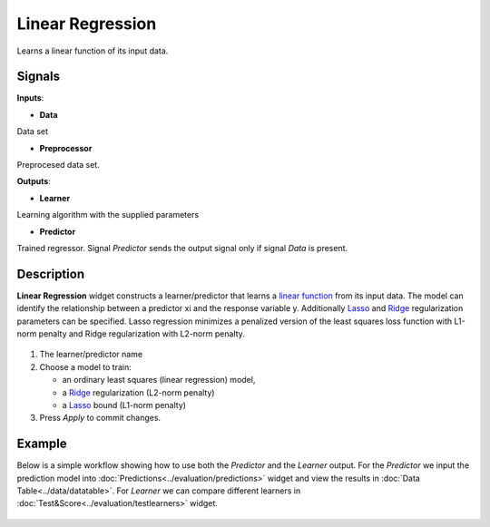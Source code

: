Linear Regression
=================

.. figure:: icons/linear-regression.png

Learns a linear function of its input data.

Signals
-------

**Inputs**:

-  **Data**

Data set

-  **Preprocessor**

Preprocesed data set.

**Outputs**:

-  **Learner**

Learning algorithm with the supplied parameters

-  **Predictor**

Trained regressor. Signal *Predictor* sends the output signal only if
signal *Data* is present.

Description
-----------

**Linear Regression** widget constructs a learner/predictor that learns
a `linear function <https://en.wikipedia.org/wiki/Linear_regression>`__
from its input data. The model can identify the relationship between a
predictor xi and the response variable y. Additionally
`Lasso <https://en.wikipedia.org/wiki/Least_squares#Lasso_method>`__
and `Ridge <https://en.wikipedia.org/wiki/Tikhonov_regularization>`__
regularization parameters can be specified. Lasso regression minimizes a
penalized version of the least squares loss function with L1-norm
penalty and Ridge regularization with L2-norm penalty.

.. figure:: images/linear-regression1-stamped.png

1. The learner/predictor name
2. Choose a model to train:

   -  an ordinary least squares (linear regression) model,
   -  a
      `Ridge <https://en.wikipedia.org/wiki/Least_squares#Lasso_method>`__
      regularization (L2-norm penalty)
   -  a
      `Lasso <https://en.wikipedia.org/wiki/Least_squares#Lasso_method>`__
      bound (L1-norm penalty)

3. Press *Apply* to commit changes.

Example
-------

Below is a simple workflow showing how to use both the *Predictor* and
the *Learner* output. For the *Predictor* we input the prediction model
into :doc:`Predictions<../evaluation/predictions>` widget and view the results in :doc:`Data Table<../data/datatable>`. For
*Learner* we can compare different learners in :doc:`Test&Score<../evaluation/testlearners>` widget.

.. figure:: images/linear-regression-example1.png
